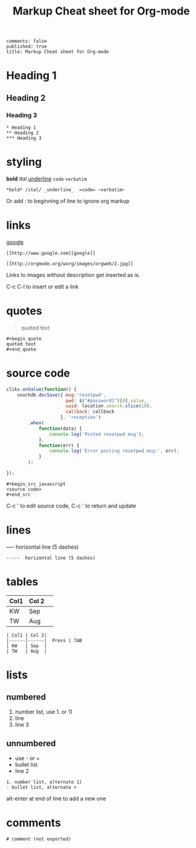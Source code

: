 #+TITLE: Markup Cheat sheet for Org-mode
: comments: false
: published: true
: title: Markup Cheat sheet for Org-mode

* Heading 1
** Heading 2
*** Heading 3
    
: * Heading 1
: ** Heading 2
: *** Heading 3

* styling
*bold* /ital/ _underline_  =code= ~verbatim~ 
: *bold* /ital/ _underline_  =code= ~verbatim~ 

Or add : to beginning of line to ignore org markup

* links
 [[http://www.google.com][google]]
: [[http://www.google.com][google]]
 
[[http://orgmode.org/worg/images/orgweb/2.jpg]]
: [[http://orgmode.org/worg/images/orgweb/2.jpg]]
Links to images without description get inserted as is.
 
C-c C-l to insert or edit a link 

* quotes
#+begin_quote
quoted text
#+end_quote
  
: #+begin_quote
: quoted text
: #+end_quote

* source code
#+begin_src javascript
  cliks.onValue(function() {
      vouchdb.docSave({ msg:'resetpwd',
                        pwd: $("#password1")[0].value,
                        uuid: location.search.slice(10),
                        callback: callback
                      }, 'reception')
          .when(
              function(data) {
                  console.log('Posted resetpwd msg');
              },
              function(err) {
                  console.log('Error posting resetpwd msg:', err);
              }
          );
      
  });
#+end_src

: #+begin_src javascript
: <source code>
: #+end_src

C-c ' to edit source code, C-c ' to return and update

* lines
-----  horizontal line (5 dashes)
: -----  horizontal line (5 dashes)

* tables
  
| Col1 | Col 2| 
|------|------|  Press | TAB 
| KW   | Sep  | 
| TW   | Aug  |

: | Col1 | Col 2| 
: |------|------|  Press | TAB 
: | KW   | Sep  | 
: | TW   | Aug  |

* lists
** numbered  
1. number list, use 1. or 1)
2. line
3. line 3
   
** unnumbered 
- use - or +
- bullet list
- line 2
  
: 1. number list, alternate 1)
: - bullet list, alternate +

alt-enter at end of line to add a new one 

* comments  
# comment (not exported)
: # comment (not exported)

